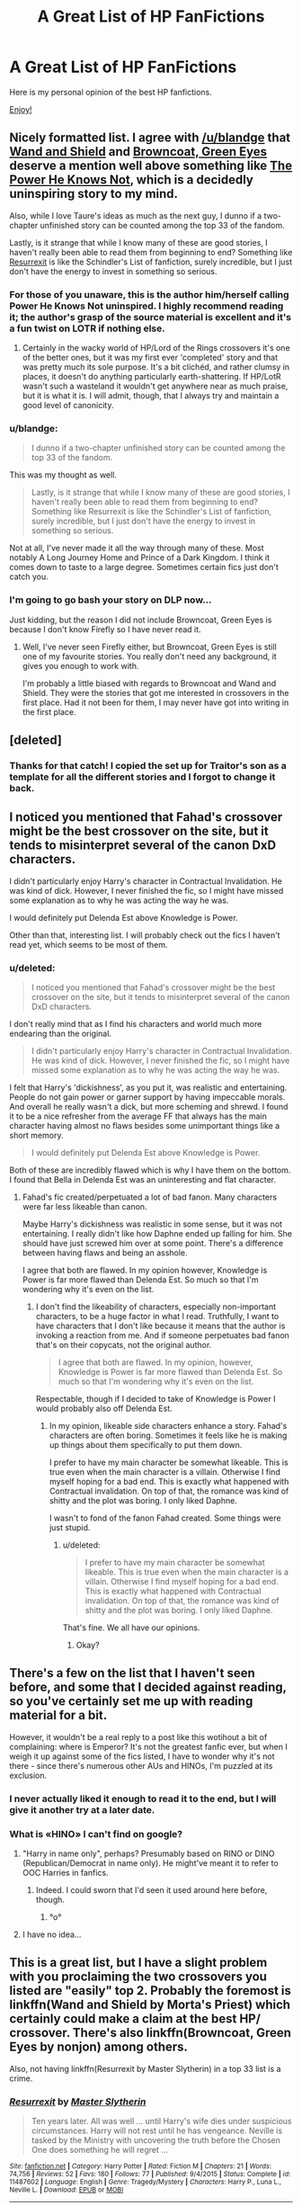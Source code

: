#+TITLE: A Great List of HP FanFictions

* A Great List of HP FanFictions
:PROPERTIES:
:Score: 45
:DateUnix: 1493222322.0
:DateShort: 2017-Apr-26
:FlairText: Discussion
:END:
Here is my personal opinion of the best HP fanfictions.

[[https://docs.google.com/document/d/1_U_Wt6HCMjKfFu8wZI6NwatwMUW79aSsZdFMCklycsE/edit][Enjoy!]]


** Nicely formatted list. I agree with [[/u/blandge]] that [[https://www.fanfiction.net/s/8177168/1/][Wand and Shield]] and [[https://www.fanfiction.net/s/2857962/1/][Browncoat, Green Eyes]] deserve a mention well above something like [[https://www.fanfiction.net/s/11027086/1/The-Power-He-Knows-Not][The Power He Knows Not]], which is a decidedly uninspiring story to my mind.

Also, while I love Taure's ideas as much as the next guy, I dunno if a two-chapter unfinished story can be counted among the top 33 of the fandom.

Lastly, is it strange that while I know many of these are good stories, I haven't really been able to read them from beginning to end? Something like [[https://www.fanfiction.net/s/11487602/1/][Resurrexit]] is like the Schindler's List of fanfiction, surely incredible, but I just don't have the energy to invest in something so serious.
:PROPERTIES:
:Author: SteelbadgerMk2
:Score: 18
:DateUnix: 1493225910.0
:DateShort: 2017-Apr-26
:END:

*** For those of you unaware, this is the author him/herself calling Power He Knows Not uninspired. I highly recommend reading it; the author's grasp of the source material is excellent and it's a fun twist on LOTR if nothing else.
:PROPERTIES:
:Author: Ember_Rising
:Score: 14
:DateUnix: 1493228910.0
:DateShort: 2017-Apr-26
:END:

**** Certainly in the wacky world of HP/Lord of the Rings crossovers it's one of the better ones, but it was my first ever 'completed' story and that was pretty much its sole purpose. It's a bit clichéd, and rather clumsy in places, it doesn't do anything particularly earth-shattering. If HP/LotR wasn't such a wasteland it wouldn't get anywhere near as much praise, but it is what it is. I will admit, though, that I always try and maintain a good level of canonicity.
:PROPERTIES:
:Author: SteelbadgerMk2
:Score: 9
:DateUnix: 1493237683.0
:DateShort: 2017-Apr-27
:END:


*** u/blandge:
#+begin_quote
  I dunno if a two-chapter unfinished story can be counted among the top 33 of the fandom.
#+end_quote

This was my thought as well.

#+begin_quote
  Lastly, is it strange that while I know many of these are good stories, I haven't really been able to read them from beginning to end? Something like Resurrexit is like the Schindler's List of fanfiction, surely incredible, but I just don't have the energy to invest in something so serious.
#+end_quote

Not at all, I've never made it all the way through many of these. Most notably A Long Journey Home and Prince of a Dark Kingdom. I think it comes down to taste to a large degree. Sometimes certain fics just don't catch you.
:PROPERTIES:
:Author: blandge
:Score: 5
:DateUnix: 1493226565.0
:DateShort: 2017-Apr-26
:END:


*** I'm going to go bash your story on DLP now...

Just kidding, but the reason I did not include Browncoat, Green Eyes is because I don't know Firefly so I have never read it.
:PROPERTIES:
:Score: 3
:DateUnix: 1493229644.0
:DateShort: 2017-Apr-26
:END:

**** Well, I've never seen Firefly either, but Browncoat, Green Eyes is still one of my favourite stories. You really don't need any background, it gives you enough to work with.

I'm probably a little biased with regards to Browncoat and Wand and Shield. They were the stories that got me interested in crossovers in the first place. Had it not been for them, I may never have got into writing in the first place.
:PROPERTIES:
:Author: SteelbadgerMk2
:Score: 8
:DateUnix: 1493231127.0
:DateShort: 2017-Apr-26
:END:


** [deleted]
:PROPERTIES:
:Score: 6
:DateUnix: 1493231840.0
:DateShort: 2017-Apr-26
:END:

*** Thanks for that catch! I copied the set up for Traitor's son as a template for all the different stories and I forgot to change it back.
:PROPERTIES:
:Score: 1
:DateUnix: 1493238597.0
:DateShort: 2017-Apr-27
:END:


** I noticed you mentioned that Fahad's crossover might be the best crossover on the site, but it tends to misinterpret several of the canon DxD characters.

I didn't particularly enjoy Harry's character in Contractual Invalidation. He was kind of dick. However, I never finished the fic, so I might have missed some explanation as to why he was acting the way he was.

I would definitely put Delenda Est above Knowledge is Power.

Other than that, interesting list. I will probably check out the fics I haven't read yet, which seems to be most of them.
:PROPERTIES:
:Author: NeutralDjinn
:Score: 6
:DateUnix: 1493238446.0
:DateShort: 2017-Apr-27
:END:

*** u/deleted:
#+begin_quote
  I noticed you mentioned that Fahad's crossover might be the best crossover on the site, but it tends to misinterpret several of the canon DxD characters.
#+end_quote

I don't really mind that as I find his characters and world much more endearing than the original.

#+begin_quote
  I didn't particularly enjoy Harry's character in Contractual Invalidation. He was kind of dick. However, I never finished the fic, so I might have missed some explanation as to why he was acting the way he was.
#+end_quote

I felt that Harry's 'dickishness', as you put it, was realistic and entertaining. People do not gain power or garner support by having impeccable morals. And overall he really wasn't a dick, but more scheming and shrewd. I found it to be a nice refresher from the average FF that always has the main character having almost no flaws besides some unimportant things like a short memory.

#+begin_quote
  I would definitely put Delenda Est above Knowledge is Power.
#+end_quote

Both of these are incredibly flawed which is why I have them on the bottom. I found that Bella in Delenda Est was an uninteresting and flat character.
:PROPERTIES:
:Score: 5
:DateUnix: 1493239894.0
:DateShort: 2017-Apr-27
:END:

**** Fahad's fic created/perpetuated a lot of bad fanon. Many characters were far less likeable than canon.

Maybe Harry's dickishness was realistic in some sense, but it was not entertaining. I really didn't like how Daphne ended up falling for him. She should have just screwed him over at some point. There's a difference between having flaws and being an asshole.

I agree that both are flawed. In my opinion however, Knowledge is Power is far more flawed than Delenda Est. So much so that I'm wondering why it's even on the list.
:PROPERTIES:
:Author: NeutralDjinn
:Score: 6
:DateUnix: 1493256046.0
:DateShort: 2017-Apr-27
:END:

***** I don't find the likeability of characters, especially non-important characters, to be a huge factor in what I read. Truthfully, I want to have characters that I don't like because it means that the author is invoking a reaction from me. And if someone perpetuates bad fanon that's on their copycats, not the original author.

#+begin_quote
  I agree that both are flawed. In my opinion, however, Knowledge is Power is far more flawed than Delenda Est. So much so that I'm wondering why it's even on the list.
#+end_quote

Respectable, though if I decided to take of Knowledge is Power I would probably also off Delenda Est.
:PROPERTIES:
:Score: 3
:DateUnix: 1493256641.0
:DateShort: 2017-Apr-27
:END:

****** In my opinion, likeable side characters enhance a story. Fahad's characters are often boring. Sometimes it feels like he is making up things about them specifically to put them down.

I prefer to have my main character be somewhat likeable. This is true even when the main character is a villain. Otherwise I find myself hoping for a bad end. This is exactly what happened with Contractual invalidation. On top of that, the romance was kind of shitty and the plot was boring. I only liked Daphne.

I wasn't to fond of the fanon Fahad created. Some things were just stupid.
:PROPERTIES:
:Author: NeutralDjinn
:Score: 2
:DateUnix: 1493259118.0
:DateShort: 2017-Apr-27
:END:

******* u/deleted:
#+begin_quote
  I prefer to have my main character be somewhat likeable. This is true even when the main character is a villain. Otherwise I find myself hoping for a bad end. This is exactly what happened with Contractual invalidation. On top of that, the romance was kind of shitty and the plot was boring. I only liked Daphne.
#+end_quote

That's fine. We all have our opinions.
:PROPERTIES:
:Score: 3
:DateUnix: 1493259242.0
:DateShort: 2017-Apr-27
:END:

******** Okay?
:PROPERTIES:
:Author: NeutralDjinn
:Score: 1
:DateUnix: 1493266594.0
:DateShort: 2017-Apr-27
:END:


** There's a few on the list that I haven't seen before, and some that I decided against reading, so you've certainly set me up with reading material for a bit.

However, it wouldn't be a real reply to a post like this wotihout a bit of complaining: where is Emperor? It's not the greatest fanfic ever, but when I weigh it up against some of the fics listed, I have to wonder why it's not there - since there's numerous other AUs and HINOs, I'm puzzled at its exclusion.
:PROPERTIES:
:Author: Magnive
:Score: 6
:DateUnix: 1493245269.0
:DateShort: 2017-Apr-27
:END:

*** I never actually liked it enough to read it to the end, but I will give it another try at a later date.
:PROPERTIES:
:Score: 1
:DateUnix: 1493245638.0
:DateShort: 2017-Apr-27
:END:


*** What is «HINO» I can't find on google?
:PROPERTIES:
:Author: Lenrivk
:Score: 1
:DateUnix: 1493248650.0
:DateShort: 2017-Apr-27
:END:

**** "Harry in name only", perhaps? Presumably based on RINO or DINO (Republican/Democrat in name only). He might've meant it to refer to OOC Harries in fanfics.
:PROPERTIES:
:Score: 5
:DateUnix: 1493252338.0
:DateShort: 2017-Apr-27
:END:

***** Indeed. I could sworn that I'd seen it used around here before, though.
:PROPERTIES:
:Author: Magnive
:Score: 1
:DateUnix: 1493291807.0
:DateShort: 2017-Apr-27
:END:

****** °o°
:PROPERTIES:
:Author: Lenrivk
:Score: 1
:DateUnix: 1493306074.0
:DateShort: 2017-Apr-27
:END:


**** I have no idea...
:PROPERTIES:
:Score: 1
:DateUnix: 1493251657.0
:DateShort: 2017-Apr-27
:END:


** This is a great list, but I have a slight problem with you proclaiming the two crossovers you listed are "easily" top 2. Probably the foremost is linkffn(Wand and Shield by Morta's Priest) which certainly could make a claim at the best HP/ crossover. There's also linkffn(Browncoat, Green Eyes by nonjon) among others.

Also, not having linkffn(Resurrexit by Master Slytherin) in a top 33 list is a crime.
:PROPERTIES:
:Author: blandge
:Score: 4
:DateUnix: 1493223567.0
:DateShort: 2017-Apr-26
:END:

*** [[http://www.fanfiction.net/s/11487602/1/][*/Resurrexit/*]] by [[https://www.fanfiction.net/u/471812/Master-Slytherin][/Master Slytherin/]]

#+begin_quote
  Ten years later. All was well ... until Harry's wife dies under suspicious circumstances. Harry will not rest until he has vengeance. Neville is tasked by the Ministry with uncovering the truth before the Chosen One does something he will regret ...
#+end_quote

^{/Site/: [[http://www.fanfiction.net/][fanfiction.net]] *|* /Category/: Harry Potter *|* /Rated/: Fiction M *|* /Chapters/: 21 *|* /Words/: 74,756 *|* /Reviews/: 52 *|* /Favs/: 180 *|* /Follows/: 77 *|* /Published/: 9/4/2015 *|* /Status/: Complete *|* /id/: 11487602 *|* /Language/: English *|* /Genre/: Tragedy/Mystery *|* /Characters/: Harry P., Luna L., Neville L. *|* /Download/: [[http://www.ff2ebook.com/old/ffn-bot/index.php?id=11487602&source=ff&filetype=epub][EPUB]] or [[http://www.ff2ebook.com/old/ffn-bot/index.php?id=11487602&source=ff&filetype=mobi][MOBI]]}

--------------

[[http://www.fanfiction.net/s/8177168/1/][*/Wand and Shield/*]] by [[https://www.fanfiction.net/u/2690239/Morta-s-Priest][/Morta's Priest/]]

#+begin_quote
  The world is breaking. War and technology push on the edge of the unbelievable as S.H.I.E.L.D. desperately tries to keep the peace. Soldier and scientist no longer hold the line alone, as an ancient fire burns alongside them. The last of all wizards.
#+end_quote

^{/Site/: [[http://www.fanfiction.net/][fanfiction.net]] *|* /Category/: Harry Potter + Avengers Crossover *|* /Rated/: Fiction T *|* /Chapters/: 33 *|* /Words/: 260,787 *|* /Reviews/: 6,946 *|* /Favs/: 12,329 *|* /Follows/: 14,121 *|* /Updated/: 7/22/2015 *|* /Published/: 6/2/2012 *|* /id/: 8177168 *|* /Language/: English *|* /Genre/: Adventure/Supernatural *|* /Characters/: Harry P. *|* /Download/: [[http://www.ff2ebook.com/old/ffn-bot/index.php?id=8177168&source=ff&filetype=epub][EPUB]] or [[http://www.ff2ebook.com/old/ffn-bot/index.php?id=8177168&source=ff&filetype=mobi][MOBI]]}

--------------

[[http://www.fanfiction.net/s/2857962/1/][*/Browncoat, Green Eyes/*]] by [[https://www.fanfiction.net/u/649528/nonjon][/nonjon/]]

#+begin_quote
  COMPLETE. Firefly: :Harry Potter crossover Post Serenity. Two years have passed since the secret of the planet Miranda got broadcast across the whole 'verse in 2518. The crew of Serenity finally hires a new pilot, but he's a bit peculiar.
#+end_quote

^{/Site/: [[http://www.fanfiction.net/][fanfiction.net]] *|* /Category/: Harry Potter + Firefly Crossover *|* /Rated/: Fiction M *|* /Chapters/: 39 *|* /Words/: 298,538 *|* /Reviews/: 4,356 *|* /Favs/: 7,128 *|* /Follows/: 2,036 *|* /Updated/: 11/12/2006 *|* /Published/: 3/23/2006 *|* /Status/: Complete *|* /id/: 2857962 *|* /Language/: English *|* /Genre/: Adventure *|* /Characters/: Harry P., River *|* /Download/: [[http://www.ff2ebook.com/old/ffn-bot/index.php?id=2857962&source=ff&filetype=epub][EPUB]] or [[http://www.ff2ebook.com/old/ffn-bot/index.php?id=2857962&source=ff&filetype=mobi][MOBI]]}

--------------

*FanfictionBot*^{1.4.0} *|* [[[https://github.com/tusing/reddit-ffn-bot/wiki/Usage][Usage]]] | [[[https://github.com/tusing/reddit-ffn-bot/wiki/Changelog][Changelog]]] | [[[https://github.com/tusing/reddit-ffn-bot/issues/][Issues]]] | [[[https://github.com/tusing/reddit-ffn-bot/][GitHub]]] | [[[https://www.reddit.com/message/compose?to=tusing][Contact]]]

^{/New in this version: Slim recommendations using/ ffnbot!slim! /Thread recommendations using/ linksub(thread_id)!}
:PROPERTIES:
:Author: FanfictionBot
:Score: 1
:DateUnix: 1493223632.0
:DateShort: 2017-Apr-26
:END:


*** Can you tell me a bit more about Resurrexit ?
:PROPERTIES:
:Author: _Reborn_
:Score: 1
:DateUnix: 1493224555.0
:DateShort: 2017-Apr-26
:END:

**** An eerie, unsettling tale of Harry's decent after the death of his wife, Luna. In my opinion (which is shared by many that frequent the HPFF IRC) it is the best written HPFF in the fandom. It's a fic I would recommend to everyone, but that I'm scared to read again. It doesn't exactly give you the type of satisfaction you generally get from reading fanfiction, but it does manage to make you feel hollow and empty inside.
:PROPERTIES:
:Author: blandge
:Score: 5
:DateUnix: 1493224761.0
:DateShort: 2017-Apr-26
:END:


** TLDR: The list is well done and all the fics mentioned are well written. Tastes are subjective and putting a numbering system into it only makes them more so. (Also an author trashes his own fic)
:PROPERTIES:
:Author: Ironworkshop
:Score: 4
:DateUnix: 1493248125.0
:DateShort: 2017-Apr-27
:END:


** [deleted]
:PROPERTIES:
:Score: 3
:DateUnix: 1493264659.0
:DateShort: 2017-Apr-27
:END:

*** Too silly for my liking.
:PROPERTIES:
:Score: 2
:DateUnix: 1493302377.0
:DateShort: 2017-Apr-27
:END:


*** [[http://www.fanfiction.net/s/9911469/1/][*/Lily and the Art of Being Sisyphus/*]] by [[https://www.fanfiction.net/u/1318815/The-Carnivorous-Muffin][/The Carnivorous Muffin/]]

#+begin_quote
  As the unwitting personification of Death, reality exists to Lily through the veil of a backstage curtain, a transient stage show performed by actors who take their roles only too seriously. But as the Girl-Who-Lived, Lily's role to play is the most important of all, and come hell or high water play it she will, regardless of how awful Wizard Lenin seems to think she is at her job.
#+end_quote

^{/Site/: [[http://www.fanfiction.net/][fanfiction.net]] *|* /Category/: Harry Potter *|* /Rated/: Fiction T *|* /Chapters/: 45 *|* /Words/: 263,723 *|* /Reviews/: 3,563 *|* /Favs/: 4,840 *|* /Follows/: 4,967 *|* /Updated/: 4/12 *|* /Published/: 12/8/2013 *|* /id/: 9911469 *|* /Language/: English *|* /Genre/: Humor/Fantasy *|* /Characters/: <Harry P., Tom R. Jr.> *|* /Download/: [[http://www.ff2ebook.com/old/ffn-bot/index.php?id=9911469&source=ff&filetype=epub][EPUB]] or [[http://www.ff2ebook.com/old/ffn-bot/index.php?id=9911469&source=ff&filetype=mobi][MOBI]]}

--------------

*FanfictionBot*^{1.4.0} *|* [[[https://github.com/tusing/reddit-ffn-bot/wiki/Usage][Usage]]] | [[[https://github.com/tusing/reddit-ffn-bot/wiki/Changelog][Changelog]]] | [[[https://github.com/tusing/reddit-ffn-bot/issues/][Issues]]] | [[[https://github.com/tusing/reddit-ffn-bot/][GitHub]]] | [[[https://www.reddit.com/message/compose?to=tusing][Contact]]]

^{/New in this version: Slim recommendations using/ ffnbot!slim! /Thread recommendations using/ linksub(thread_id)!}
:PROPERTIES:
:Author: FanfictionBot
:Score: 1
:DateUnix: 1493264671.0
:DateShort: 2017-Apr-27
:END:


** Nice list! I'm not sure if you're including incomplete fics, but if so linkffn(Gabriel by Shikatanai) is one of the best written fics I've read. Also worth a mention (at least in my opinion) are:

linkffn(Princess of the Blacks by Silently Watches) -- I thought this one had some really interesting ideas about magic that were developed pretty well as well as an anti-heroine, which was a nice change.

linkffn(The Strange Disappearance of SallyAnne Perks by Paimpoint) -- technically canon compliant, and well-written!

And, of course, there's linkffn(Dumbledore's Army and the Year of Darkness by Thanfiction) which is also technically fairly canon compliant and also is a really well crafted emotional story.
:PROPERTIES:
:Author: Flye_Autumne
:Score: 1
:DateUnix: 1493231499.0
:DateShort: 2017-Apr-26
:END:

*** u/deleted:
#+begin_quote
  Princess of the Blacks
#+end_quote

Really? It has a lot of bashing. Especially of the "here is why you're a piece of shit" speech variety. I also thought several of the characterisations were very OOC. Homophobic!Hermione, honestly...
:PROPERTIES:
:Score: 6
:DateUnix: 1493250948.0
:DateShort: 2017-Apr-27
:END:

**** Honestly I don't remember Hermione being much of a major character -- granted, it's been a while since I read it. What stood out to me was the work the author did with developing their own magical theory and expanding on the idea of rituals, etc. as well as creating a character with dubious morality that you want to cringe at but at the same time want to root for
:PROPERTIES:
:Author: Flye_Autumne
:Score: 1
:DateUnix: 1493255539.0
:DateShort: 2017-Apr-27
:END:


*** [deleted]
:PROPERTIES:
:Score: 1
:DateUnix: 1493255943.0
:DateShort: 2017-Apr-27
:END:

**** [deleted]
:PROPERTIES:
:Score: 1
:DateUnix: 1493255955.0
:DateShort: 2017-Apr-27
:END:


*** [[http://www.fanfiction.net/s/8233291/1/][*/Princess of the Blacks/*]] by [[https://www.fanfiction.net/u/4036441/Silently-Watches][/Silently Watches/]]

#+begin_quote
  First in the Black Queen series. Sirius searches for his goddaughter and finds her in one of the least expected and worst possible locations and lifestyles. How was he to know just how many problems bringing her home would cause? DARK and NOT for children. fem!Harry
#+end_quote

^{/Site/: [[http://www.fanfiction.net/][fanfiction.net]] *|* /Category/: Harry Potter *|* /Rated/: Fiction M *|* /Chapters/: 35 *|* /Words/: 189,338 *|* /Reviews/: 1,932 *|* /Favs/: 4,199 *|* /Follows/: 2,835 *|* /Updated/: 12/18/2013 *|* /Published/: 6/19/2012 *|* /Status/: Complete *|* /id/: 8233291 *|* /Language/: English *|* /Genre/: Adventure/Fantasy *|* /Characters/: Harry P., Luna L., Viktor K., Cedric D. *|* /Download/: [[http://www.ff2ebook.com/old/ffn-bot/index.php?id=8233291&source=ff&filetype=epub][EPUB]] or [[http://www.ff2ebook.com/old/ffn-bot/index.php?id=8233291&source=ff&filetype=mobi][MOBI]]}

--------------

[[http://www.fanfiction.net/s/6243892/1/][*/The Strange Disappearance of SallyAnne Perks/*]] by [[https://www.fanfiction.net/u/2289300/Paimpont][/Paimpont/]]

#+begin_quote
  Harry recalls that a pale little girl called Sally-Anne was sorted into Hufflepuff during his first year, but no one else remembers her. Was there really a Sally-Anne? Harry and Hermione set out to solve the chilling mystery of the lost Hogwarts student.
#+end_quote

^{/Site/: [[http://www.fanfiction.net/][fanfiction.net]] *|* /Category/: Harry Potter *|* /Rated/: Fiction T *|* /Chapters/: 11 *|* /Words/: 36,835 *|* /Reviews/: 1,563 *|* /Favs/: 3,782 *|* /Follows/: 1,217 *|* /Updated/: 10/8/2010 *|* /Published/: 8/16/2010 *|* /Status/: Complete *|* /id/: 6243892 *|* /Language/: English *|* /Genre/: Mystery/Suspense *|* /Characters/: Harry P., Hermione G. *|* /Download/: [[http://www.ff2ebook.com/old/ffn-bot/index.php?id=6243892&source=ff&filetype=epub][EPUB]] or [[http://www.ff2ebook.com/old/ffn-bot/index.php?id=6243892&source=ff&filetype=mobi][MOBI]]}

--------------

[[http://www.fanfiction.net/s/2695781/1/][*/Gabriel/*]] by [[https://www.fanfiction.net/u/107578/Shikatanai][/Shikatanai/]]

#+begin_quote
  AU: At 5, an abused Harry is taken in by a powerful family. Taking the name Gabriel, he grows up into someone very different. How will Hogwarts and Voldemort react? Soldier!Harry, Neutral!Harry, implied child abuse.
#+end_quote

^{/Site/: [[http://www.fanfiction.net/][fanfiction.net]] *|* /Category/: Harry Potter *|* /Rated/: Fiction T *|* /Chapters/: 44 *|* /Words/: 160,638 *|* /Reviews/: 4,100 *|* /Favs/: 6,025 *|* /Follows/: 6,548 *|* /Updated/: 10/28/2015 *|* /Published/: 12/9/2005 *|* /id/: 2695781 *|* /Language/: English *|* /Genre/: Drama/Family *|* /Characters/: Harry P. *|* /Download/: [[http://www.ff2ebook.com/old/ffn-bot/index.php?id=2695781&source=ff&filetype=epub][EPUB]] or [[http://www.ff2ebook.com/old/ffn-bot/index.php?id=2695781&source=ff&filetype=mobi][MOBI]]}

--------------

[[http://www.fanfiction.net/s/4315906/1/][*/Dumbledore's Army and the Year of Darkness/*]] by [[https://www.fanfiction.net/u/1550595/Thanfiction][/Thanfiction/]]

#+begin_quote
  Originally posted as the Dumbledore's Army Series: A novel following Neville and the D.A. through the 7th year at Hogwarts under the reign of Snape and the Carrows. Contains ALL previously posted sections.
#+end_quote

^{/Site/: [[http://www.fanfiction.net/][fanfiction.net]] *|* /Category/: Harry Potter *|* /Rated/: Fiction M *|* /Chapters/: 25 *|* /Words/: 256,506 *|* /Reviews/: 1,857 *|* /Favs/: 3,610 *|* /Follows/: 807 *|* /Updated/: 6/15/2008 *|* /Published/: 6/11/2008 *|* /Status/: Complete *|* /id/: 4315906 *|* /Language/: English *|* /Genre/: Drama/Adventure *|* /Characters/: Neville L. *|* /Download/: [[http://www.ff2ebook.com/old/ffn-bot/index.php?id=4315906&source=ff&filetype=epub][EPUB]] or [[http://www.ff2ebook.com/old/ffn-bot/index.php?id=4315906&source=ff&filetype=mobi][MOBI]]}

--------------

*FanfictionBot*^{1.4.0} *|* [[[https://github.com/tusing/reddit-ffn-bot/wiki/Usage][Usage]]] | [[[https://github.com/tusing/reddit-ffn-bot/wiki/Changelog][Changelog]]] | [[[https://github.com/tusing/reddit-ffn-bot/issues/][Issues]]] | [[[https://github.com/tusing/reddit-ffn-bot/][GitHub]]] | [[[https://www.reddit.com/message/compose?to=tusing][Contact]]]

^{/New in this version: Slim recommendations using/ ffnbot!slim! /Thread recommendations using/ linksub(thread_id)!}
:PROPERTIES:
:Author: FanfictionBot
:Score: 0
:DateUnix: 1493231537.0
:DateShort: 2017-Apr-26
:END:


** Almost all of Athey's stories are worthy of this list, in my opinion.
:PROPERTIES:
:Score: 0
:DateUnix: 1493253336.0
:DateShort: 2017-Apr-27
:END:

*** Dumbledore bashing and slash. I don't read either of the two. It's my personal list.
:PROPERTIES:
:Score: 2
:DateUnix: 1493256375.0
:DateShort: 2017-Apr-27
:END:
